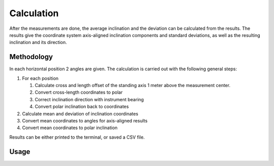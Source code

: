 Calculation
===========

After the measurements are done, the average inclination and the deviation
can be calculated from the results. The results give the coordinate system
axis-aligned inclination components and standard deviations, as well as the
resulting inclination and its direction.

Methodology
-----------

In each horizontal position 2 angles are given. The calculation is carried
out with the following general steps:

#. For each position

   #. Calculate cross and length offset of the standing axis 1 meter above
      the measurement center.
   #. Convert cross-length coordinates to polar
   #. Correct inclination direction with instrument bearing
   #. Convert polar inclination back to coordinates

#. Calculate mean and deviation of inclination coordinates
#. Convert mean coordinates to angles for axis-aligned results
#. Convert mean coordinates to polar inclination

Results can be either printed to the terminal, or saved a CSV file.

Usage
-----

.. click:: instrumentman.inclination:cli_calc
    :prog: iman calc inclination
